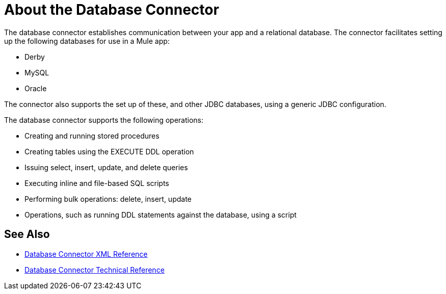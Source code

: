 = About the Database Connector
:keywords: database migration, mysql, oracle, derby, jdbc, postgres, ms sql, relational

The database connector establishes communication between your app and a relational database. The connector facilitates setting up the following databases for use in a Mule app:

* Derby
* MySQL
* Oracle

The connector also supports the set up of these, and other JDBC databases, using a generic JDBC configuration. 

The database connector supports the following operations:

* Creating and running stored procedures
* Creating tables using the EXECUTE DDL operation
* Issuing select, insert, update, and delete queries
* Executing inline and file-based SQL scripts
* Performing bulk operations: delete, insert, update
* Operations, such as running DDL statements against the database, using a script

== See Also

* link:/connectors/db-connector-xml-reference[Database Connector XML Reference]
* link:/connectors/database-documentation[Database Connector Technical Reference]